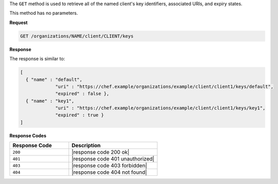 .. The contents of this file are included in multiple topics.
.. This file should not be changed in a way that hinders its ability to appear in multiple documentation sets.

The ``GET`` method is used to retrieve all of the named client's key identifiers, associated URIs, and expiry states.

This method has no parameters.

**Request**

.. code-block:: xml

   GET /organizations/NAME/client/CLIENT/keys

**Response**

The response is similar to:

.. code-block:: javascript

   [
     { "name" : "default",
                "uri" : "https://chef.example/organizations/example/client/client1/keys/default",
                "expired" : false },
     { "name" : "key1",
                "uri" : "https://chef.example/organizations/example/client/client1/keys/key1",
                "expired" : true }
   ]

**Response Codes**

.. list-table::
   :widths: 200 300
   :header-rows: 1

   * - Response Code
     - Description
   * - ``200``
     - |response code 200 ok|
   * - ``401``
     - |response code 401 unauthorized|
   * - ``403``
     - |response code 403 forbidden|
   * - ``404``
     - |response code 404 not found|
